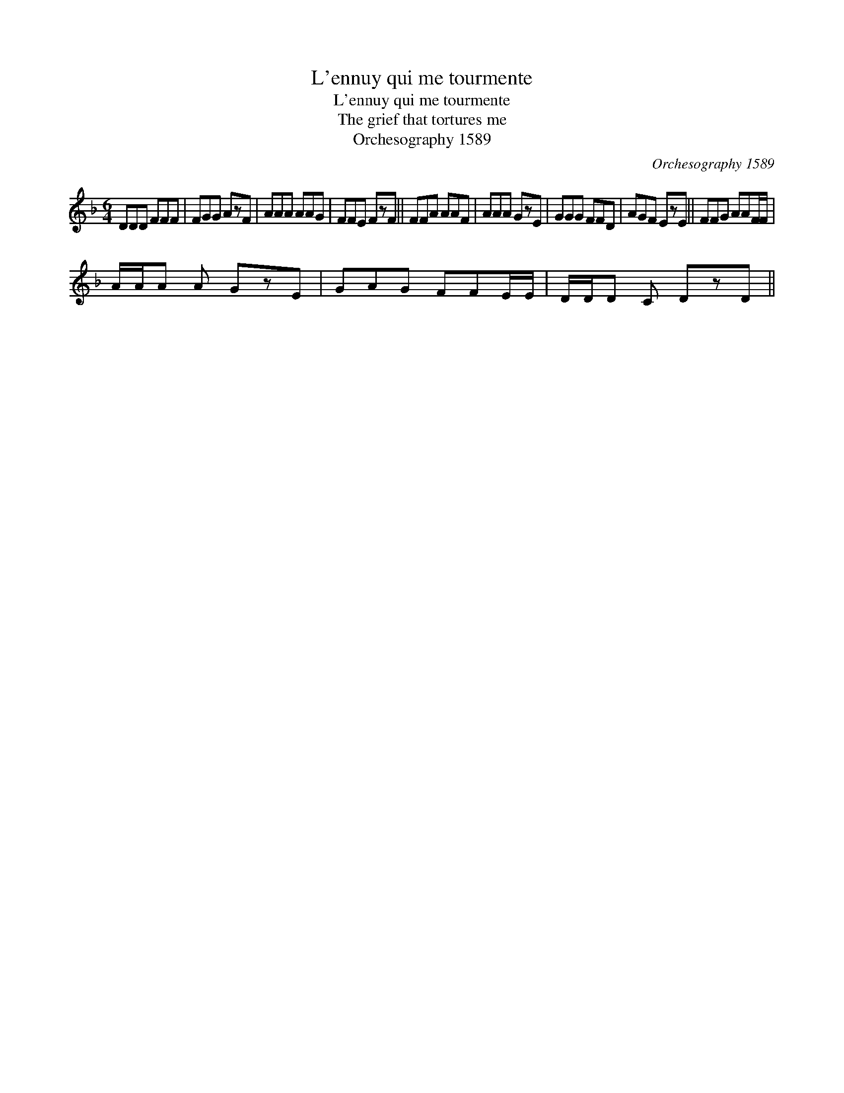 X:1
T:L'ennuy qui me tourmente
T:L'ennuy qui me tourmente
T:The grief that tortures me
T:Orchesography 1589
C:Orchesography 1589
L:1/8
M:6/4
K:F
V:1 treble 
V:1
 DDD FFF | FGG AzF | AAA AAG | FFE FzF || FFA AAF | AAA GzE | GGG FFD | AGF EzE || FFG AAF/F/ | %9
 A/A/A A GzE | GAG FFE/E/ | D/D/D C DzD || %12

